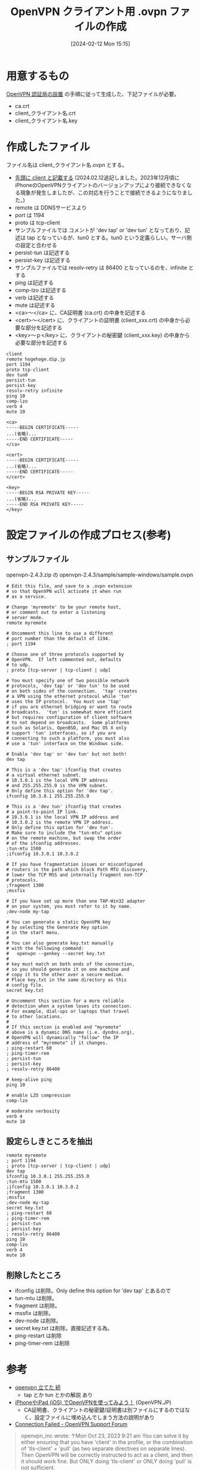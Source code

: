 #+BLOG: wurly-blog
#+POSTID: 1117
#+ORG2BLOG:
#+DATE: [2024-02-12 Mon 15:15]
#+OPTIONS: toc:nil num:nil todo:nil pri:nil tags:nil ^:nil
#+CATEGORY: 
#+TAGS: 
#+DESCRIPTION:
#+TITLE: OpenVPN クライアント用 .ovpn ファイルの作成

* 用意するもの

[[https://document.wurlyhub.com/html/OpenVPN_PKI_Manage.html][OpenVPN 認証局の設置]] の手順に従って生成した、下記ファイルが必要。

 - ca.crt
 - client_クライアント名.crt
 - client_クライアント名.key

* 作成したファイル

ファイル名は client_クライアント名.ovpn とする。

 - _先頭に client と記載する_ (2024.02.12追記しました。2023年12月頃にiPhoneのOpenVPNクライアントのバージョンアップにより接続できなくなる現象が発生しましたが、この対応を行うことで接続できるようになりました。)
 - remote は DDNSサービスより
 - port は 1194
 - proto は tcp-client
 - サンプルファイルでは コメントが 'dev tap' or 'dev tun' となっており、記述は tap となっているが、tun0 とする。tun0 という定義らしい。サーバ側の設定と合わせる
 - persist-tun は記述する
 - persist-key は記述する
 - サンプルファイルでは resolv-retry は 86400 となっているのを、infinite とする
 - ping は記述する
 - comp-lzo は記述する
 - verb は記述する
 - mute は記述する
 - <ca>～</ca> に、CA証明書 (ca.crt) の中身を記述する
 - <cert>～</cert> に、クライアントの証明書 (client_xxx.crt) の中身から必要な部分を記述する
 - <key>～ｐ</key> に、クライアントの秘密鍵 (client_xxx.key) の中身から必要な部分を記述する

#+BEGIN_EXAMPLE
client
remote hogehoge.dip.jp
port 1194
proto tcp-client
dev tun0
persist-tun
persist-key
resolv-retry infinite
ping 10
comp-lzo
verb 4
mute 10

<ca>
-----BEGIN CERTIFICATE-----
...(省略)...
-----END CERTIFICATE-----
</ca>

<cert>
-----BEGIN CERTIFICATE-----
...(省略)...
-----END CERTIFICATE-----
</cert>

<key>
-----BEGIN RSA PRIVATE KEY-----
...(省略)...
-----END RSA PRIVATE KEY-----
</key>
#+END_EXAMPLE

* 設定ファイルの作成プロセス(参考)

** サンプルファイル

openvpn-2.4.3.zip の openvpn-2.4.3/sample/sample-windows/sample.ovpn

#+BEGIN_EXAMPLE
# Edit this file, and save to a .ovpn extension
# so that OpenVPN will activate it when run
# as a service.

# Change 'myremote' to be your remote host,
# or comment out to enter a listening
# server mode.
remote myremote

# Uncomment this line to use a different
# port number than the default of 1194.
; port 1194

# Choose one of three protocols supported by
# OpenVPN.  If left commented out, defaults
# to udp.
; proto [tcp-server | tcp-client | udp]

# You must specify one of two possible network
# protocols, 'dev tap' or 'dev tun' to be used
# on both sides of the connection.  'tap' creates
# a VPN using the ethernet protocol while 'tun'
# uses the IP protocol.  You must use 'tap'
# if you are ethernet bridging or want to route
# broadcasts.  'tun' is somewhat more efficient
# but requires configuration of client software
# to not depend on broadcasts.  Some platforms
# such as Solaris, OpenBSD, and Mac OS X only
# support 'tun' interfaces, so if you are
# connecting to such a platform, you must also
# use a 'tun' interface on the Windows side.

# Enable 'dev tap' or 'dev tun' but not both!
dev tap

# This is a 'dev tap' ifconfig that creates
# a virtual ethernet subnet.
# 10.3.0.1 is the local VPN IP address
# and 255.255.255.0 is the VPN subnet.
# Only define this option for 'dev tap'.
ifconfig 10.3.0.1 255.255.255.0

# This is a 'dev tun' ifconfig that creates
# a point-to-point IP link.
# 10.3.0.1 is the local VPN IP address and
# 10.3.0.2 is the remote VPN IP address. 
# Only define this option for 'dev tun'.
# Make sure to include the "tun-mtu" option
# on the remote machine, but swap the order
# of the ifconfig addresses.
;tun-mtu 1500
;ifconfig 10.3.0.1 10.3.0.2

# If you have fragmentation issues or misconfigured
# routers in the path which block Path MTU discovery,
# lower the TCP MSS and internally fragment non-TCP
# protocols.
;fragment 1300
;mssfix

# If you have set up more than one TAP-Win32 adapter
# on your system, you must refer to it by name.
;dev-node my-tap

# You can generate a static OpenVPN key
# by selecting the Generate Key option
# in the start menu.
#
# You can also generate key.txt manually
# with the following command:
#   openvpn --genkey --secret key.txt
#
# key must match on both ends of the connection,
# so you should generate it on one machine and
# copy it to the other over a secure medium.
# Place key.txt in the same directory as this
# config file.
secret key.txt

# Uncomment this section for a more reliable
# detection when a system loses its connection.
# For example, dial-ups or laptops that travel
# to other locations.
#
# If this section is enabled and "myremote"
# above is a dynamic DNS name (i.e. dyndns.org),
# OpenVPN will dynamically "follow" the IP
# address of "myremote" if it changes.
; ping-restart 60
; ping-timer-rem
; persist-tun
; persist-key
; resolv-retry 86400

# keep-alive ping
ping 10

# enable LZO compression
comp-lzo

# moderate verbosity
verb 4
mute 10
#+END_EXAMPLE

** 設定らしきところを抽出

#+BEGIN_EXAMPLE
remote myremote
; port 1194
; proto [tcp-server | tcp-client | udp]
dev tap
ifconfig 10.3.0.1 255.255.255.0
;tun-mtu 1500
;ifconfig 10.3.0.1 10.3.0.2
;fragment 1300
;mssfix
;dev-node my-tap
secret key.txt
; ping-restart 60
; ping-timer-rem
; persist-tun
; persist-key
; resolv-retry 86400
ping 10
comp-lzo
verb 4
mute 10
#+END_EXAMPLE

** 削除したところ

 - ifconfig は削除。Only define this option for 'dev tap' とあるので
 - tun-mtu は削除。
 - fragment は削除。
 - mssfix は削除。
 - dev-node は削除。
 - secret key.txt は削除。直接記述する為。
 - ping-restart は削除
 - ping-timer-rem は削除

* 参考
 - [[http://d.hatena.ne.jp/yutamoty/20100221/1266724617][openvpn 立てた 続]]
  - tap とか tun とかの解説 あり
 - [[https://www.openvpn.jp/document/ios-openvpn/][iPhoneやiPad (iOS) でOpenVPNを使ってみよう！]] (OpenVPN.JP)
  - CA証明書、クライアントの秘密鍵/証明書は別ファイルにするのではなく、設定ファイルに埋め込んでしまう方法の説明があり
 - [[https://forums.openvpn.net/viewtopic.php?t=38581][Connection Failed - OpenVPN Support Forum]]

#+begin_quote
openvpn_inc wrote: ↑Mon Oct 23, 2023 9:21 am
You can solve it by either ensuring that you have 'client' in the profile, or the combination of 'tls-client' + 'pull' (as two separate directives on separate lines). Then OpenVPN will be correctly instructed to act as a client, and then it should work fine. But ONLY doing 'tls-client' or ONLY doing 'pull' is not sufficient.
#+end_quote
